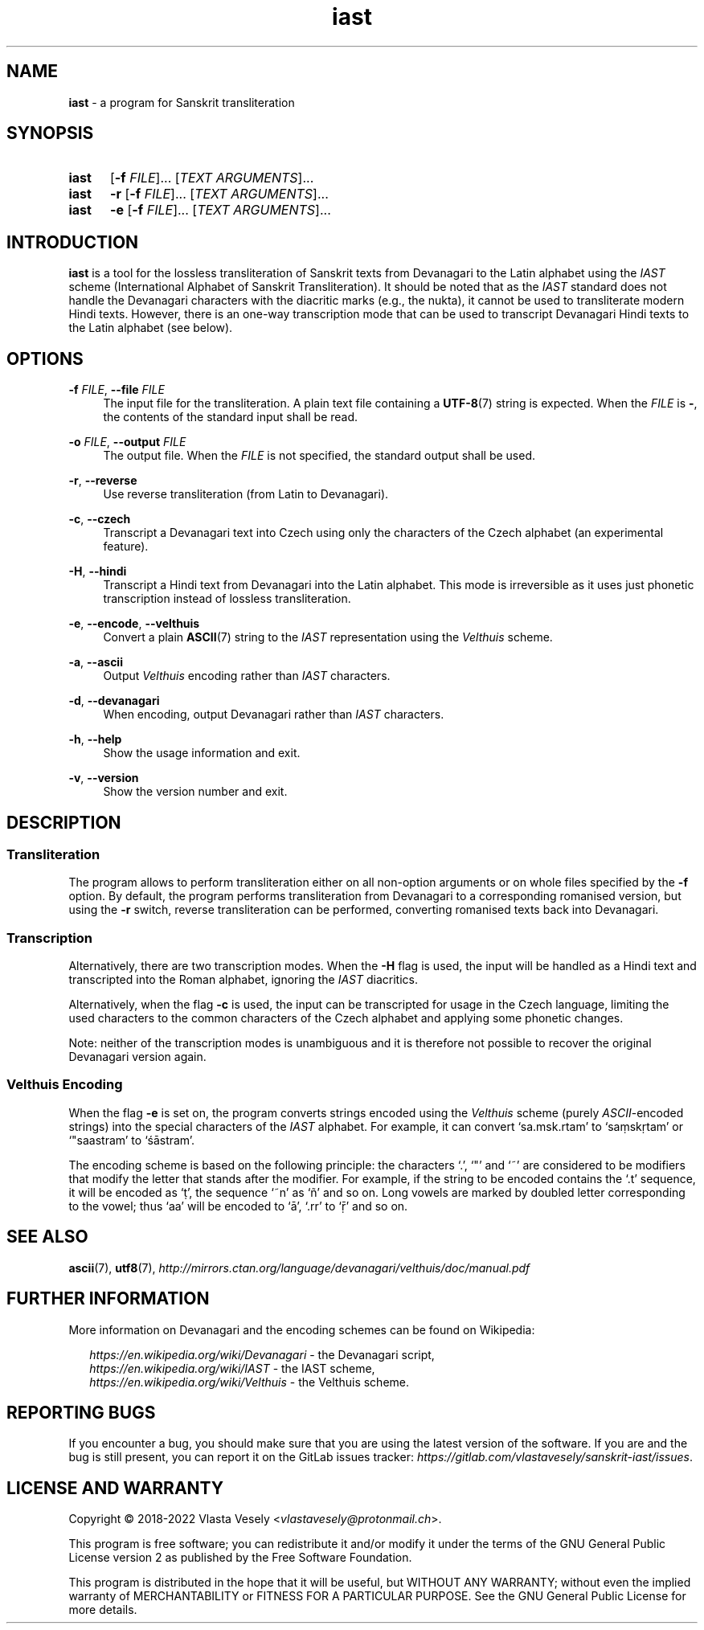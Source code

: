 .TH "iast" "1" "10 January 2022" "sanskrit-iast" "Sanskrit Transliteration"

.SH NAME
.B iast
- a program for Sanskrit transliteration


.SH SYNOPSIS
.SY iast
.RB [ -f
.IR FILE ]...\&
.RI [ "TEXT ARGUMENTS" ]...
.br
.SY iast
.B -r
.RB [ -f
.IR FILE ]...\&
.RI [ "TEXT ARGUMENTS" ]...
.br
.SY iast
.B -e
.RB [ -f
.IR FILE ]...\&
.RI [ "TEXT ARGUMENTS" ]...
.YS


.SH INTRODUCTION
.B iast
is a tool for the lossless transliteration of Sanskrit texts from Devanagari
to the Latin alphabet using the
.I IAST
scheme (International Alphabet of Sanskrit Transliteration). It should be
noted that as the
.I IAST
standard does not handle the Devanagari characters with the diacritic marks
(e.g., the nukta), it cannot be used to transliterate modern Hindi texts.
However, there is an one-way transcription mode that can be used to transcript
Devanagari Hindi texts to the Latin alphabet (see below).


.SH OPTIONS
.BR \-f
.IR FILE ,
.B \-\-file
.I FILE
.RS 4
The input file for the transliteration. A plain text file containing a
.BR UTF-8 (7)
string is expected. When the
.I FILE
is
.BR - ,
the contents of the standard input shall be read.
.RE

.BR \-o
.IR FILE ,
.B \-\-output
.I FILE
.RS 4
The output file. When the
.I FILE
is not specified, the standard output shall be used.
.RE

.BR \-r ,
.B \-\-reverse
.RS 4
Use reverse transliteration (from Latin to Devanagari).
.RE

.BR \-c ,
.B \-\-czech
.RS 4
Transcript a Devanagari text into Czech using only the characters of the Czech
alphabet (an experimental feature).
.RE

.BR \-H ,
.B \-\-hindi
.RS 4
Transcript a Hindi text from Devanagari into the Latin alphabet. This mode is
irreversible as it uses just phonetic transcription instead of lossless
transliteration.
.RE

.BR \-e ,
.BR \-\-encode ,
.BR \-\-velthuis
.RS 4
Convert a plain
.BR ASCII (7)
string to the
.I IAST
representation using the
.I Velthuis
scheme.
.RE

.BR \-a ,
.B \-\-ascii
.RS 4
Output
.I Velthuis
encoding rather than
.I IAST
characters.
.RE

.BR \-d ,
.B \-\-devanagari
.RS 4
When encoding, output Devanagari rather than
.I IAST
characters.
.RE

.BR \-h ,
.B \-\-help
.RS 4
Show the usage information and exit.
.RE

.BR \-v ,
.B \-\-version
.RS 4
Show the version number and exit.
.RE


.SH DESCRIPTION
.SS Transliteration
The program allows to perform transliteration either on all non-option
arguments or on whole files specified by the
.B -f
option. By default, the program
performs transliteration from Devanagari to a corresponding romanised version,
but using the
.B -r
switch, reverse transliteration can be performed, converting romanised texts
back into Devanagari.


.SS Transcription
Alternatively, there are two transcription modes.
When the
.B -H
flag is used, the input will be handled as a Hindi text and transcripted into
the Roman alphabet, ignoring the
.I IAST
diacritics. 

Alternatively, when the flag
.B -c
is used, the input can be transcripted for usage in the Czech language,
limiting the used characters to the common characters of the Czech alphabet
and applying some phonetic changes.

Note: neither of the transcription modes is unambiguous and it is therefore
not possible to recover the original Devanagari version again.


.SS Velthuis Encoding
When the flag
.B -e
is set on, the program converts strings encoded using the
.I Velthuis
scheme (purely
.IR ASCII -encoded
strings) into the special characters
of the
.I IAST
alphabet. For example, it can convert ‘sa.msk.rtam’ to ‘saṃskṛtam’
or ‘"saastram’ to ‘śāstram’.

The encoding scheme is based on the following principle: the characters ‘.’,
‘"’ and ‘~’ are considered to be modifiers that modify the letter that stands
after the modifier. For example, if the string to be encoded contains the ‘.t’
sequence, it will be encoded as ‘ṭ’, the sequence ‘~n’ as ‘ñ’ and so on. Long
vowels are marked by doubled letter corresponding to the vowel; thus ‘aa’ will
be encoded to ‘ā’, ‘.rr’ to ‘ṝ’ and so on.


.SH SEE ALSO
.BR ascii (7),
.BR utf8 (7),
.I http://mirrors.ctan.org/language/devanagari/velthuis/doc/manual.pdf


.SH FURTHER INFORMATION
More information on Devanagari and the encoding schemes can be found on
Wikipedia:

.RS 2
.I https://en.wikipedia.org/wiki/Devanagari
- the Devanagari script,
.br
.I https://en.wikipedia.org/wiki/IAST
- the IAST scheme,
.br
.I https://en.wikipedia.org/wiki/Velthuis
- the Velthuis scheme.
.RE


.SH REPORTING BUGS
If you encounter a bug, you should make sure that you are using the latest
version of the software. If you are and the bug is still present, you can
report it on the GitLab issues tracker:
.IR https://gitlab.com/vlastavesely/sanskrit-iast/issues .


.SH LICENSE AND WARRANTY
Copyright © 2018-2022  Vlasta Vesely
.RI < vlastavesely@protonmail.ch >.

This program is free software; you can redistribute it and/or modify it under
the terms of the GNU General Public License version 2 as published by the
Free Software Foundation.

This program is distributed in the hope that it will be useful, but WITHOUT
ANY WARRANTY; without even the implied warranty of MERCHANTABILITY or FITNESS
FOR A PARTICULAR PURPOSE. See the GNU General Public License for more details.
